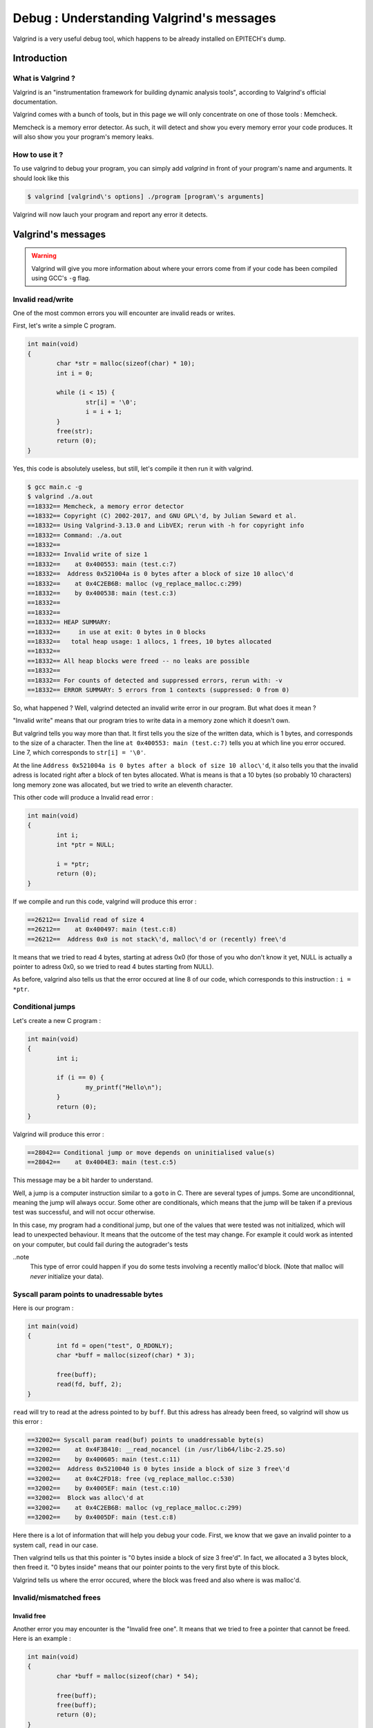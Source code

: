Debug : Understanding Valgrind's messages
=========================================

Valgrind is a very useful debug tool, which happens to be already installed on EPITECH's dump.

Introduction
------------

What is Valgrind ?
~~~~~~~~~~~~~~~~~~

Valgrind is an "instrumentation framework for building dynamic analysis tools", according to Valgrind's official documentation.

Valgrind comes with a bunch of tools, but in this page we will only concentrate on one of those tools : Memcheck.

Memcheck is a memory error detector. As such, it will detect and show you every memory error your code produces.
It will also show you your program's memory leaks.

How to use it ?
~~~~~~~~~~~~~~~

To use valgrind to debug your program, you can simply add `valgrind` in front of your program's name and arguments. It should look like this

.. code-block:: bash

	$ valgrind [valgrind\'s options] ./program [program\'s arguments]

Valgrind will now lauch your program and report any error it detects.

Valgrind's messages
-------------------

.. WARNING::
	Valgrind will give you more information about where your errors come from if your code has been compiled using GCC's ``-g`` flag.

Invalid read/write
~~~~~~~~~~~~~~~~~~

One of the most common errors you will encounter are invalid reads or writes.

First, let's write a simple C program.

.. code-block:: c

	int main(void)
	{
		char *str = malloc(sizeof(char) * 10);
		int i = 0;

		while (i < 15) {
			str[i] = '\0';
			i = i + 1;
		}
		free(str);
		return (0);
	}

Yes, this code is absolutely useless, but still, let's compile it then run it with valgrind.

.. code-block:: console

	$ gcc main.c -g
	$ valgrind ./a.out
	==18332== Memcheck, a memory error detector
	==18332== Copyright (C) 2002-2017, and GNU GPL\'d, by Julian Seward et al.
	==18332== Using Valgrind-3.13.0 and LibVEX; rerun with -h for copyright info
	==18332== Command: ./a.out
	==18332==
	==18332== Invalid write of size 1
	==18332==    at 0x400553: main (test.c:7)
	==18332==  Address 0x521004a is 0 bytes after a block of size 10 alloc\'d
	==18332==    at 0x4C2EB6B: malloc (vg_replace_malloc.c:299)
	==18332==    by 0x400538: main (test.c:3)
	==18332==
	==18332==
	==18332== HEAP SUMMARY:
	==18332==     in use at exit: 0 bytes in 0 blocks
	==18332==   total heap usage: 1 allocs, 1 frees, 10 bytes allocated
	==18332==
	==18332== All heap blocks were freed -- no leaks are possible
	==18332==
	==18332== For counts of detected and suppressed errors, rerun with: -v
	==18332== ERROR SUMMARY: 5 errors from 1 contexts (suppressed: 0 from 0)

So, what happened ? Well, valgrind detected an invalid write error in our program. But what does it mean ?

"Invalid write" means that our program tries to write data in a memory zone which it doesn't own.

But valgrind tells you way more than that. It first tells you the size of the written data, which is 1 bytes, and corresponds to the size of a character.
Then the line ``at 0x400553: main (test.c:7)`` tells you at which line you error occured. Line 7, which corresponds to ``str[i] = '\0'``.

At the line ``Address 0x521004a is 0 bytes after a block of size 10 alloc\'d``, it also tells you that the invalid adress is located right after a block of ten bytes allocated.
What is means is that a 10 bytes (so probably 10 characters) long memory zone was allocated, but we tried to write an eleventh character.

This other code will produce a Invalid read error :

.. code-block:: c

	int main(void)
	{
	        int i;
	        int *ptr = NULL;

	        i = *ptr;
	        return (0);
	}

If we compile and run this code, valgrind will produce this error :

.. code-block:: bash

	==26212== Invalid read of size 4
	==26212==    at 0x400497: main (test.c:8)
	==26212==  Address 0x0 is not stack\'d, malloc\'d or (recently) free\'d

It means that we tried to read 4 bytes, starting at adress 0x0 (for those of you who don't know it yet, NULL is actually a pointer to adress 0x0, so we tried to read 4 butes starting from NULL).

As before, valgrind also tells us that the error occured at line 8 of our code, which corresponds to this instruction : ``i = *ptr``.

Conditional jumps
~~~~~~~~~~~~~~~~~

Let's create a new C program :

.. code-block:: c

	int main(void)
	{
		int i;

		if (i == 0) {
			my_printf("Hello\n");
		}
		return (0);
	}

Valgrind will produce this error :

.. code-block:: bash

	==28042== Conditional jump or move depends on uninitialised value(s)
	==28042==    at 0x4004E3: main (test.c:5)

This message may be a bit harder to understand.

Well, a jump is a computer instruction similar to a ``goto`` in C. There are several types of jumps. Some are unconditionnal, meaning the jump will always occur. Some other are conditionals,
which means that the jump will be taken if a previous test was successful, and will not occur otherwise.

In this case, my program had a conditional jump, but one of the values that were tested was not initialized, which will lead to unexpected behaviour. It means that the outcome of the test may change.
For example it could work as intented on your computer, but could fail during the autograder's tests

..note
	This type of error could happen if you do some tests involving a recently malloc'd block. (Note that malloc will *never* initialize your data).

Syscall param points to unadressable bytes
~~~~~~~~~~~~~~~~~~~~~~~~~~~~~~~~~~~~~~~~~~

Here is our program :

.. code-block:: c

	int main(void)
	{
		int fd = open("test", O_RDONLY);
		char *buff = malloc(sizeof(char) * 3);

		free(buff);
		read(fd, buff, 2);
	}

``read`` will try to read at the adress pointed to by ``buff``. But this adress has already been freed, so valgrind will show us this error :


.. code-block:: bash

	==32002== Syscall param read(buf) points to unaddressable byte(s)
	==32002==    at 0x4F3B410: __read_nocancel (in /usr/lib64/libc-2.25.so)
	==32002==    by 0x400605: main (test.c:11)
	==32002==  Address 0x5210040 is 0 bytes inside a block of size 3 free\'d
	==32002==    at 0x4C2FD18: free (vg_replace_malloc.c:530)
	==32002==    by 0x4005EF: main (test.c:10)
	==32002==  Block was alloc\'d at
	==32002==    at 0x4C2EB6B: malloc (vg_replace_malloc.c:299)
	==32002==    by 0x4005DF: main (test.c:8)

Here there is a lot of information that will help you debug your code. First, we know that we gave an invalid pointer to a system call, ``read`` in our case.

Then valgrind tells us that this pointer is "0 bytes inside a block of size 3 free'd". In fact, we allocated a 3 bytes block, then freed it. "0 bytes inside" means that our pointer
points to the very first byte of this block.

Valgrind tells us where the error occured, where the block was freed and also where is was malloc'd.

Invalid/mismatched frees
~~~~~~~~~~~~~~~~~~~~~~~~


Invalid free
////////////

Another error you may encounter is the "Invalid free one". It means that we tried to free a pointer that cannot be freed. Here is an example :

.. code-block:: c

	int main(void)
	{
		char *buff = malloc(sizeof(char) * 54);

		free(buff);
		free(buff);
		return (0);
	}

Yes, I agree, this error is obvious. But it does happen that the same pointer is freed twice, or that some programmer tries to free something that wasn't allocated. There are plenty of reasons for
an invalid free to happen. Let's look at valgrind's message :

.. code-block:: bash

	==755== Invalid free() / delete / delete[] / realloc()
	==755==    at 0x4C2FD18: free (vg_replace_malloc.c:530)
	==755==    by 0x400554: main (test.c:10)
	==755==  Address 0x5210040 is 0 bytes inside a block of size 54 free\'d
	==755==    at 0x4C2FD18: free (vg_replace_malloc.c:530)
	==755==    by 0x400548: main (test.c:9)
	==755==  Block was alloc\'d at
	==755==    at 0x4C2EB6B: malloc (vg_replace_malloc.c:299)
	==755==    by 0x400538: main (test.c:7)

Valgrind tells use that there is a problem with a free, a delete, a delete[] or a realloc, but since delete is a C++ instruction, and we're not allowed to use realloc at EPITECH, you will probably
only use free.

As before, valgrind tells us that the error occured because we tried to use free on an adress that belongs to an aloready freed block.

Mismatched free
///////////////

The last error you can encounter is this one :

.. code-block:: console

	==3073== Mismatched free() / delete / delete []
	==3073==    at 0x4C2FD18: free (vg_replace_malloc.c:530)
	==3073==    by 0x400613: main (in /home/oursin/a.out)
	==3073==  Address 0xa09a5d0 is 0 bytes inside a block of size 368 alloc\'d
	==3073==    at 0x4C2F1CA: operator new(unsigned long) (vg_replace_malloc.c:334)
	==3073==    by 0x4E5AB0F: sfSprite_create (in /usr/local/lib/libc_graph_prog.so)
	==3073==    by 0x400603: main (in /home/oursin/a.out)

Here, I created a CSFML sprite using ``sfSprite_create``, then I tried to free this sprite, resulting in this error.

In fact,  ``sfSprite_create`` does allocate some memory, but it does not use our dear friend ``malloc``, but it's C++ brother,  ``new``.
And the problem is that something that has been allocated using ``new`` must be freed using ``delete``, not ``free``. As ``delete`` does not exist in C, you should use CSFML's ``sfSprite_destroy`` function.
